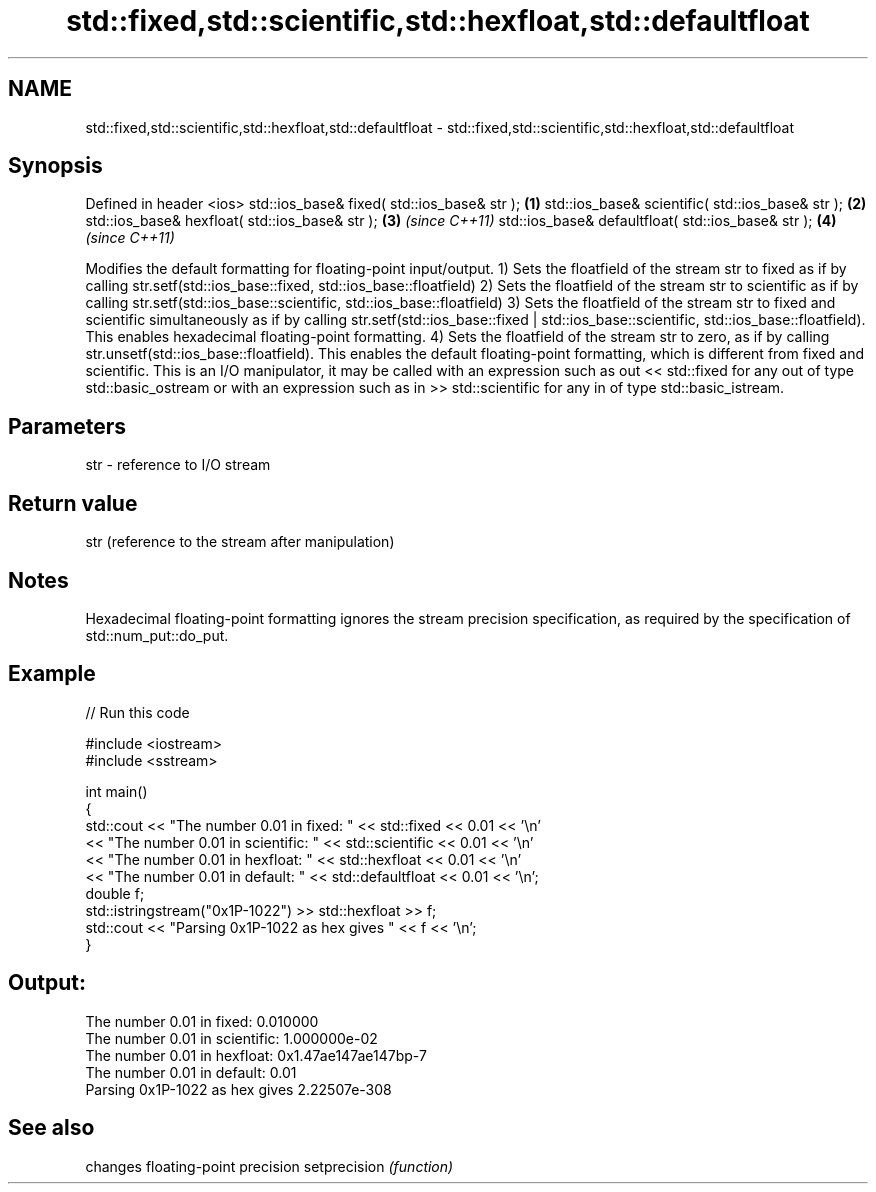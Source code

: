 .TH std::fixed,std::scientific,std::hexfloat,std::defaultfloat 3 "2020.03.24" "http://cppreference.com" "C++ Standard Libary"
.SH NAME
std::fixed,std::scientific,std::hexfloat,std::defaultfloat \- std::fixed,std::scientific,std::hexfloat,std::defaultfloat

.SH Synopsis

Defined in header <ios>
std::ios_base& fixed( std::ios_base& str );        \fB(1)\fP
std::ios_base& scientific( std::ios_base& str );   \fB(2)\fP
std::ios_base& hexfloat( std::ios_base& str );     \fB(3)\fP \fI(since C++11)\fP
std::ios_base& defaultfloat( std::ios_base& str ); \fB(4)\fP \fI(since C++11)\fP

Modifies the default formatting for floating-point input/output.
1) Sets the floatfield of the stream str to fixed as if by calling str.setf(std::ios_base::fixed, std::ios_base::floatfield)
2) Sets the floatfield of the stream str to scientific as if by calling str.setf(std::ios_base::scientific, std::ios_base::floatfield)
3) Sets the floatfield of the stream str to fixed and scientific simultaneously as if by calling str.setf(std::ios_base::fixed | std::ios_base::scientific, std::ios_base::floatfield). This enables hexadecimal floating-point formatting.
4) Sets the floatfield of the stream str to zero, as if by calling str.unsetf(std::ios_base::floatfield). This enables the default floating-point formatting, which is different from fixed and scientific.
This is an I/O manipulator, it may be called with an expression such as out << std::fixed for any out of type std::basic_ostream or with an expression such as in >> std::scientific for any in of type std::basic_istream.

.SH Parameters


str - reference to I/O stream


.SH Return value

str (reference to the stream after manipulation)

.SH Notes

Hexadecimal floating-point formatting ignores the stream precision specification, as required by the specification of std::num_put::do_put.

.SH Example


// Run this code

  #include <iostream>
  #include <sstream>

  int main()
  {
      std::cout << "The number 0.01 in fixed:      " << std::fixed << 0.01 << '\\n'
                << "The number 0.01 in scientific: " << std::scientific << 0.01 << '\\n'
                << "The number 0.01 in hexfloat:   " << std::hexfloat << 0.01 << '\\n'
                << "The number 0.01 in default:    " << std::defaultfloat << 0.01 << '\\n';
      double f;
      std::istringstream("0x1P-1022") >> std::hexfloat >> f;
      std::cout << "Parsing 0x1P-1022 as hex gives " << f << '\\n';
  }

.SH Output:

  The number 0.01 in fixed:      0.010000
  The number 0.01 in scientific: 1.000000e-02
  The number 0.01 in hexfloat:   0x1.47ae147ae147bp-7
  The number 0.01 in default:    0.01
  Parsing 0x1P-1022 as hex gives 2.22507e-308


.SH See also


             changes floating-point precision
setprecision \fI(function)\fP




